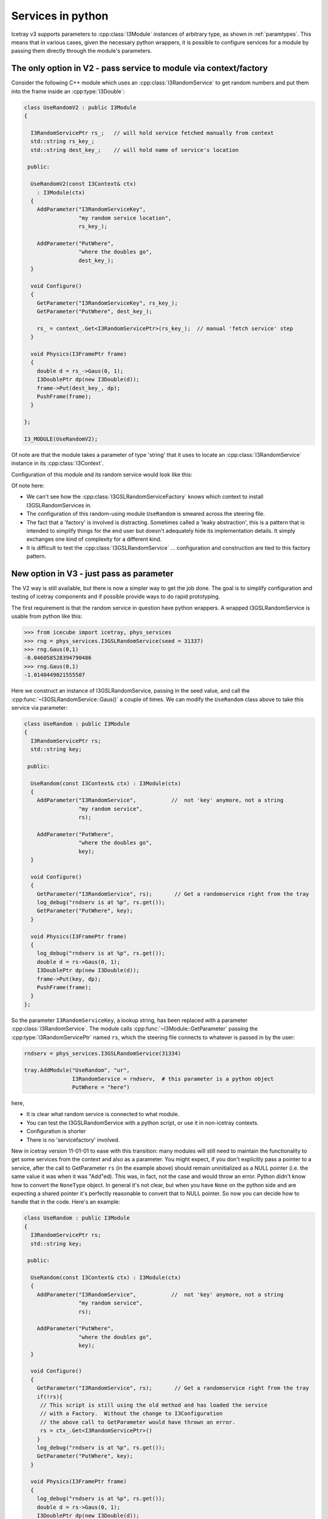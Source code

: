 .. SPDX-FileCopyrightText: 2024 The IceTray Contributors
..
.. SPDX-License-Identifier: BSD-2-Clause

.. _services-in-python:

Services in python
==================

Icetray v3 supports parameters to :cpp:class:`I3Module` instances of
arbitrary type, as shown in :ref:`paramtypes`.  This means that in
various cases, given the necessary python wrappers, it is possible to
configure services for a module by passing them directly through the
module's parameters.

The only option in V2 - pass service to module via context/factory
------------------------------------------------------------------

Consider the following C++ module which uses an :cpp:class:`I3RandomService`
to get random numbers and put them into the frame inside an :cpp:type:`I3Double`:

.. code-block:: cpp

  class UseRandomV2 : public I3Module
  {

    I3RandomServicePtr rs_;   // will hold service fetched manually from context
    std::string rs_key_;
    std::string dest_key_;    // will hold name of service's location

   public:

    UseRandomV2(const I3Context& ctx)
      : I3Module(ctx)
    {
      AddParameter("I3RandomServiceKey",
		   "my random service location",
		   rs_key_);

      AddParameter("PutWhere",
		   "where the doubles go",
		   dest_key_);
    }

    void Configure()
    {
      GetParameter("I3RandomServiceKey", rs_key_);
      GetParameter("PutWhere", dest_key_);

      rs_ = context_.Get<I3RandomServicePtr>(rs_key_);  // manual 'fetch service' step
    }

    void Physics(I3FramePtr frame)
    {
      double d = rs_->Gaus(0, 1);
      I3DoublePtr dp(new I3Double(d));
      frame->Put(dest_key_, dp);
      PushFrame(frame);
    }

  };

  I3_MODULE(UseRandomV2);


Of note are that the module takes a parameter of type 'string' that it
uses to locate an :cpp:class:`I3RandomService` instance in its
:cpp:class:`I3Context`.

Configuration of this module and its random service would look like this:

.. code-block::python

   tray.AddService("I3GSLRandomServiceFactory", "servfactory")(
       ("InstallServiceAs", "gslrandomserv"),
       ("Seed", 31337)
       )

   tray.AddModule("UseRandom", "userand")(
       ("I3RandomServiceKey", "gslrandomserv"),
       ("PutWhere", "randomdouble")
       )

Of note here:

* We can't see how the :cpp:class:`I3GSLRandomServiceFactory` knows which
  context to install I3GSLRandomServices in.
* The configuration of this random-using module ``UseRandom`` is
  smeared across the steering file.
* The fact that a 'factory' is involved is distracting.  Sometimes
  called a 'leaky abstraction', this is a pattern that is intended to
  simplify things for the end user but doesn't adequately hide its
  implementation details.  It simply exchanges one kind of complexity
  for a different kind.
* It is difficult to test the :cpp:class:`I3GSLRandomService` ... configuration
  and construction are tied to this factory pattern.

New option in V3 - just pass as parameter
-----------------------------------------

The V2 way is still available, but there is now a simpler way to get
the job done.  The goal is to simplify configuration and testing of
icetray components and if possible provide ways to do rapid
prototyping.

The first requirement is that the random service in question have
python wrappers.  A wrapped I3GSLRandomService is usable from python
like this:

.. code-block:: pycon

   >>> from icecube import icetray, phys_services
   >>> rng = phys_services.I3GSLRandomService(seed = 31337)
   >>> rng.Gaus(0,1)
   -0.046058528394790486
   >>> rng.Gaus(0,1)
   -1.0140449021555507

Here we construct an instance of I3GSLRandomService, passing in the
seed value, and call the :cpp:func:`~I3GSLRandomService::Gaus()` a couple of times.  We can modify
the ``UseRandom`` class above to take this service via parameter:

.. code-block:: cpp

   class UseRandom : public I3Module
   {
     I3RandomServicePtr rs;
     std::string key;

    public:

     UseRandom(const I3Context& ctx) : I3Module(ctx)
     {
       AddParameter("I3RandomService",           //  not 'key' anymore, not a string
		    "my random service",
		    rs);

       AddParameter("PutWhere",
		    "where the doubles go",
		    key);
     }

     void Configure()
     {
       GetParameter("I3RandomService", rs);       // Get a randomservice right from the tray
       log_debug("rndserv is at %p", rs.get());
       GetParameter("PutWhere", key);
     }

     void Physics(I3FramePtr frame)
     {
       log_debug("rndserv is at %p", rs.get());
       double d = rs->Gaus(0, 1);
       I3DoublePtr dp(new I3Double(d));
       frame->Put(key, dp);
       PushFrame(frame);
     }
   };

So the parameter ``I3RandomServiceKey``, a lookup string, has been
replaced with a parameter :cpp:class:`I3RandomService`.  The module
calls :cpp:func:`~I3Module::GetParameter` passing the
:cpp:type:`I3RandomServicePtr` named ``rs``, which the steering file
connects to whatever is passed in by the user:

.. code-block:: python

   rndserv = phys_services.I3GSLRandomService(31334)

   tray.AddModule("UseRandom", "ur",
		  I3RandomService = rndserv,  # this parameter is a python object
		  PutWhere = "here")

here,

* It is clear what random service is connected to what module.
* You can test the I3GSLRandomService with a python script, or use it
  in non-icetray contexts.
* Configuration is shorter
* There is no 'servicefactory' involved.

New in icetray version 11-01-01 to ease with this transition: many modules will still need
to maintain the functionality to get some services from the context and also as a parameter.
You might expect, if you don't explicitly pass a pointer to a service, after the call to GetParameter ``rs``
(in the example above) should remain uninitialized as a NULL pointer (i.e. the same value it was
when it was "Add"ed).  This was, in fact, not the case and would throw an error.  Python didn't
know how to convert the ``NoneType`` object.  In general it's not clear, but when you have ``None``
on the python side and are expecting a shared pointer it's perfectly reasonable to convert that
to NULL pointer.  So now you can decide how to handle that in the code.  Here's an example:

.. code-block:: cpp

   class UseRandom : public I3Module
   {
     I3RandomServicePtr rs;
     std::string key;

    public:

     UseRandom(const I3Context& ctx) : I3Module(ctx)
     {
       AddParameter("I3RandomService",           //  not 'key' anymore, not a string
		    "my random service",
		    rs);

       AddParameter("PutWhere",
		    "where the doubles go",
		    key);
     }

     void Configure()
     {
       GetParameter("I3RandomService", rs);       // Get a randomservice right from the tray
       if(!rs){
        // This script is still using the old method and has loaded the service
	// with a Factory.  Without the change to I3Configuration
	// the above call to GetParameter would have thrown an error.
	rs = ctx_.Get<I3RandomServicePtr>()
       }
       log_debug("rndserv is at %p", rs.get());
       GetParameter("PutWhere", key);
     }

     void Physics(I3FramePtr frame)
     {
       log_debug("rndserv is at %p", rs.get());
       double d = rs->Gaus(0, 1);
       I3DoublePtr dp(new I3Double(d));
       frame->Put(key, dp);
       PushFrame(frame);
     }
   };

Using services from python modules
----------------------------------

If the class of a service is properly python-wrapped, like the
I3GSLRandomService, it is of course just as usable from python modules
as it is from c++ modules.  Here is the corresponding python
implementation of the UseRandom module, above:

.. code-block:: python

   from icecube import icetray, dataclasses

   class UseRandom(icetray.I3Module):
       def __init__(self, context):
	   icetray.I3Module.__init__(self, context)
	   self.AddParameter("I3RandomService", "the service", None)
	   self.AddParameter("PutWhere", "where the doubles go", None)

       def Configure(self):
	   self.rs = self.GetParameter("I3RandomService")
	   self.where = self.GetParameter("PutWhere")

       def Physics(self, frame):

	   rnd = self.rs.Gaus(0,1)
	   d = dataclasses.I3Double(rnd)
	   frame.Put(self.where, d)
	   self.PushFrame(frame)

Assuming that this class is inside file :file:`MyModules.py`, the
steering file looks nearly identical to that for the c++ version,
except ``UseRandom`` is no longer quoted, as we pass the python
class object itself to :py:meth:`.I3Tray.AddModule`:

.. code-block:: python

   from icecube import phys_services
   from MyModules import UseRandom
   rndserv = phys_services.I3GSLRandomService(31334)

   tray.AddModule(UseRandom, "ur",
		  I3RandomService = rndserv,
		  PutWhere = "here")


Implementing services in python
-------------------------------

Given the necessary python wrapper of the C++ base class (in these
examples, :cpp:class:`I3RandomService`), one can implement the service in
python and pass this to I3Modules (both C++ modules and python).

Here is an dummy python implementation, ``ConstantService``, of
:cpp:class:`I3RandomService`:

.. code-block:: python

   from icecube import icetray, dataclasses
   from icecube.phys_services import I3RandomService

   class ConstantService(I3RandomService):
       def __init__(self, value):
	   I3RandomService.__init__(self)
	   self.value = value

       def Binomial(self, ntot, prob):
	   return self.value

       def Exp(self, tau):
	   return self.value

       def Integer(self, imax):
	   return self.value

       def Poisson(self, x1):
	   return self.value

       def PoissonD(self, x1, x2):
	   return self.value

       def Gaus(self, mean, stddev):
	   return self.value

The python implementation inherits from the abstract base class which
forms the interface: exactly the same as in C++.

Putting this class into a file MyServices.py, you can instantiate
and test this class from the python command line:

.. code-block:: pycon

   >>> from MyServices import ConstantService
   >>> cs = ConstantService(value = 333)
   >>> cs.Gaus(0,1)
   333
   >>> cs.Gaus(0,1)
   333
   >>> cs.Poisson(3)
   333

and pass it to the UseRandom module like any other I3RandomService:

.. code-block:: python

   tray.AddModule("UseRandom", "ur",
		  I3RandomService = cs,
		  PutWhere = "here")

Note here that we have passed *'UseRandom'* in quotes: we mean the C++
module.  This module receives an I3RandomServicePtr in its arguments,
and in this example, that randomservice will be implemented in python.
The C++ module doesn't know this, and doesn't need to know it: it
cares only that it has an object that it request random numbers from.
